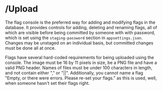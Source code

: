 * /Upload
The flag console is the preferred way for adding and modifying flags
in the database. It provides controls for adding, deleting and
renaming flags, all of which are visible before being committed by
someone with with password, which is set using the =staging-password=
section in =appsettings.json=. Changes may be unstaged on an
individual basis, but committed changes must be done all at once.

Flags have several hard-coded requirements for being uploaded using
the console. The image must be 16 by 11 pixels in size, be a PNG file
and have a valid PNG header. Names of files must be under 100
characters in length, and not contain either "," or
"||". Additionally, you cannot name a flag "Empty, or there were
errors. Please re-set your flags." as this is used, well, when someone
hasn't set their flags right.
